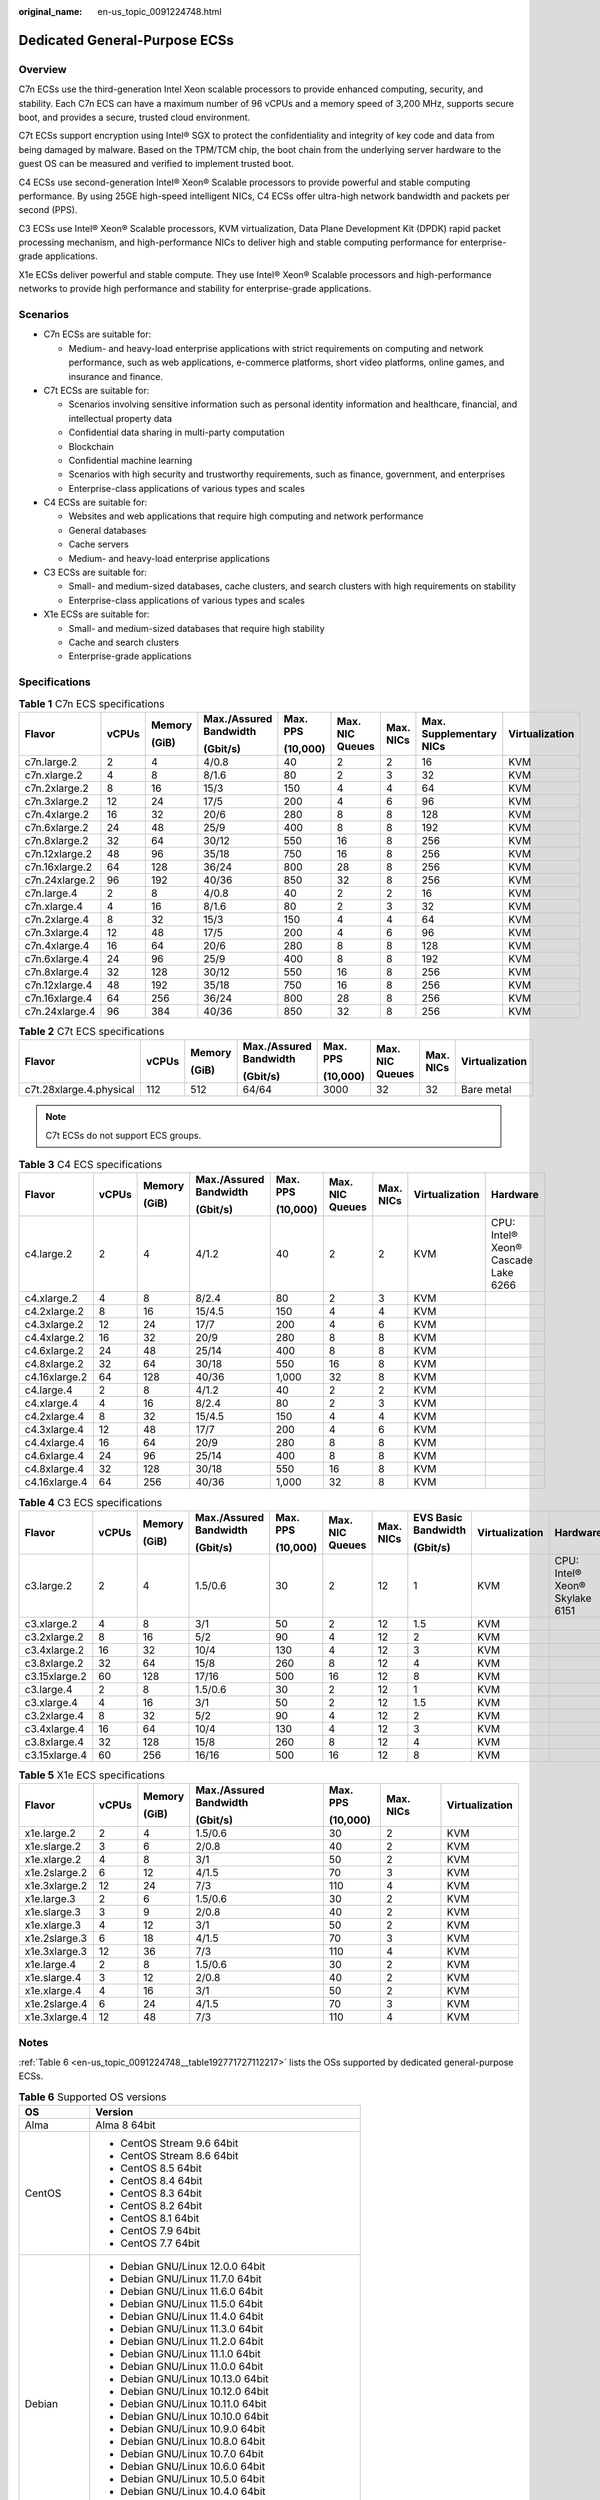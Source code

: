 :original_name: en-us_topic_0091224748.html

.. _en-us_topic_0091224748:

Dedicated General-Purpose ECSs
==============================

Overview
--------

C7n ECSs use the third-generation Intel Xeon scalable processors to provide enhanced computing, security, and stability. Each C7n ECS can have a maximum number of 96 vCPUs and a memory speed of 3,200 MHz, supports secure boot, and provides a secure, trusted cloud environment.

C7t ECSs support encryption using Intel® SGX to protect the confidentiality and integrity of key code and data from being damaged by malware. Based on the TPM/TCM chip, the boot chain from the underlying server hardware to the guest OS can be measured and verified to implement trusted boot.

C4 ECSs use second-generation Intel® Xeon® Scalable processors to provide powerful and stable computing performance. By using 25GE high-speed intelligent NICs, C4 ECSs offer ultra-high network bandwidth and packets per second (PPS).

C3 ECSs use Intel® Xeon® Scalable processors, KVM virtualization, Data Plane Development Kit (DPDK) rapid packet processing mechanism, and high-performance NICs to deliver high and stable computing performance for enterprise-grade applications.

X1e ECSs deliver powerful and stable compute. They use Intel® Xeon® Scalable processors and high-performance networks to provide high performance and stability for enterprise-grade applications.

Scenarios
---------

-  C7n ECSs are suitable for:

   -  Medium- and heavy-load enterprise applications with strict requirements on computing and network performance, such as web applications, e-commerce platforms, short video platforms, online games, and insurance and finance.

-  C7t ECSs are suitable for:

   -  Scenarios involving sensitive information such as personal identity information and healthcare, financial, and intellectual property data
   -  Confidential data sharing in multi-party computation
   -  Blockchain
   -  Confidential machine learning
   -  Scenarios with high security and trustworthy requirements, such as finance, government, and enterprises
   -  Enterprise-class applications of various types and scales

-  C4 ECSs are suitable for:

   -  Websites and web applications that require high computing and network performance
   -  General databases
   -  Cache servers
   -  Medium- and heavy-load enterprise applications

-  C3 ECSs are suitable for:

   -  Small- and medium-sized databases, cache clusters, and search clusters with high requirements on stability
   -  Enterprise-class applications of various types and scales

-  X1e ECSs are suitable for:

   -  Small- and medium-sized databases that require high stability
   -  Cache and search clusters
   -  Enterprise-grade applications

Specifications
--------------

.. table:: **Table 1** C7n ECS specifications

   +----------------+-------+--------+------------------------+----------+-----------------+-----------+-------------------------+----------------+
   | Flavor         | vCPUs | Memory | Max./Assured Bandwidth | Max. PPS | Max. NIC Queues | Max. NICs | Max. Supplementary NICs | Virtualization |
   |                |       |        |                        |          |                 |           |                         |                |
   |                |       | (GiB)  | (Gbit/s)               | (10,000) |                 |           |                         |                |
   +================+=======+========+========================+==========+=================+===========+=========================+================+
   | c7n.large.2    | 2     | 4      | 4/0.8                  | 40       | 2               | 2         | 16                      | KVM            |
   +----------------+-------+--------+------------------------+----------+-----------------+-----------+-------------------------+----------------+
   | c7n.xlarge.2   | 4     | 8      | 8/1.6                  | 80       | 2               | 3         | 32                      | KVM            |
   +----------------+-------+--------+------------------------+----------+-----------------+-----------+-------------------------+----------------+
   | c7n.2xlarge.2  | 8     | 16     | 15/3                   | 150      | 4               | 4         | 64                      | KVM            |
   +----------------+-------+--------+------------------------+----------+-----------------+-----------+-------------------------+----------------+
   | c7n.3xlarge.2  | 12    | 24     | 17/5                   | 200      | 4               | 6         | 96                      | KVM            |
   +----------------+-------+--------+------------------------+----------+-----------------+-----------+-------------------------+----------------+
   | c7n.4xlarge.2  | 16    | 32     | 20/6                   | 280      | 8               | 8         | 128                     | KVM            |
   +----------------+-------+--------+------------------------+----------+-----------------+-----------+-------------------------+----------------+
   | c7n.6xlarge.2  | 24    | 48     | 25/9                   | 400      | 8               | 8         | 192                     | KVM            |
   +----------------+-------+--------+------------------------+----------+-----------------+-----------+-------------------------+----------------+
   | c7n.8xlarge.2  | 32    | 64     | 30/12                  | 550      | 16              | 8         | 256                     | KVM            |
   +----------------+-------+--------+------------------------+----------+-----------------+-----------+-------------------------+----------------+
   | c7n.12xlarge.2 | 48    | 96     | 35/18                  | 750      | 16              | 8         | 256                     | KVM            |
   +----------------+-------+--------+------------------------+----------+-----------------+-----------+-------------------------+----------------+
   | c7n.16xlarge.2 | 64    | 128    | 36/24                  | 800      | 28              | 8         | 256                     | KVM            |
   +----------------+-------+--------+------------------------+----------+-----------------+-----------+-------------------------+----------------+
   | c7n.24xlarge.2 | 96    | 192    | 40/36                  | 850      | 32              | 8         | 256                     | KVM            |
   +----------------+-------+--------+------------------------+----------+-----------------+-----------+-------------------------+----------------+
   | c7n.large.4    | 2     | 8      | 4/0.8                  | 40       | 2               | 2         | 16                      | KVM            |
   +----------------+-------+--------+------------------------+----------+-----------------+-----------+-------------------------+----------------+
   | c7n.xlarge.4   | 4     | 16     | 8/1.6                  | 80       | 2               | 3         | 32                      | KVM            |
   +----------------+-------+--------+------------------------+----------+-----------------+-----------+-------------------------+----------------+
   | c7n.2xlarge.4  | 8     | 32     | 15/3                   | 150      | 4               | 4         | 64                      | KVM            |
   +----------------+-------+--------+------------------------+----------+-----------------+-----------+-------------------------+----------------+
   | c7n.3xlarge.4  | 12    | 48     | 17/5                   | 200      | 4               | 6         | 96                      | KVM            |
   +----------------+-------+--------+------------------------+----------+-----------------+-----------+-------------------------+----------------+
   | c7n.4xlarge.4  | 16    | 64     | 20/6                   | 280      | 8               | 8         | 128                     | KVM            |
   +----------------+-------+--------+------------------------+----------+-----------------+-----------+-------------------------+----------------+
   | c7n.6xlarge.4  | 24    | 96     | 25/9                   | 400      | 8               | 8         | 192                     | KVM            |
   +----------------+-------+--------+------------------------+----------+-----------------+-----------+-------------------------+----------------+
   | c7n.8xlarge.4  | 32    | 128    | 30/12                  | 550      | 16              | 8         | 256                     | KVM            |
   +----------------+-------+--------+------------------------+----------+-----------------+-----------+-------------------------+----------------+
   | c7n.12xlarge.4 | 48    | 192    | 35/18                  | 750      | 16              | 8         | 256                     | KVM            |
   +----------------+-------+--------+------------------------+----------+-----------------+-----------+-------------------------+----------------+
   | c7n.16xlarge.4 | 64    | 256    | 36/24                  | 800      | 28              | 8         | 256                     | KVM            |
   +----------------+-------+--------+------------------------+----------+-----------------+-----------+-------------------------+----------------+
   | c7n.24xlarge.4 | 96    | 384    | 40/36                  | 850      | 32              | 8         | 256                     | KVM            |
   +----------------+-------+--------+------------------------+----------+-----------------+-----------+-------------------------+----------------+

.. table:: **Table 2** C7t ECS specifications

   +-------------------------+--------+--------+------------------------+----------+-----------------+-----------+----------------+
   | Flavor                  | vCPUs  | Memory | Max./Assured Bandwidth | Max. PPS | Max. NIC Queues | Max. NICs | Virtualization |
   |                         |        |        |                        |          |                 |           |                |
   |                         |        | (GiB)  | (Gbit/s)               | (10,000) |                 |           |                |
   +=========================+========+========+========================+==========+=================+===========+================+
   | c7t.28xlarge.4.physical | 112    | 512    | 64/64                  | 3000     | 32              | 32        | Bare metal     |
   +-------------------------+--------+--------+------------------------+----------+-----------------+-----------+----------------+

.. note::

   C7t ECSs do not support ECS groups.

.. table:: **Table 3** C4 ECS specifications

   +---------------+-------+--------+------------------------+----------+-----------------+-----------+----------------+-------------------------------------+
   | Flavor        | vCPUs | Memory | Max./Assured Bandwidth | Max. PPS | Max. NIC Queues | Max. NICs | Virtualization | Hardware                            |
   |               |       |        |                        |          |                 |           |                |                                     |
   |               |       | (GiB)  | (Gbit/s)               | (10,000) |                 |           |                |                                     |
   +===============+=======+========+========================+==========+=================+===========+================+=====================================+
   | c4.large.2    | 2     | 4      | 4/1.2                  | 40       | 2               | 2         | KVM            | CPU: Intel® Xeon® Cascade Lake 6266 |
   +---------------+-------+--------+------------------------+----------+-----------------+-----------+----------------+-------------------------------------+
   | c4.xlarge.2   | 4     | 8      | 8/2.4                  | 80       | 2               | 3         | KVM            |                                     |
   +---------------+-------+--------+------------------------+----------+-----------------+-----------+----------------+-------------------------------------+
   | c4.2xlarge.2  | 8     | 16     | 15/4.5                 | 150      | 4               | 4         | KVM            |                                     |
   +---------------+-------+--------+------------------------+----------+-----------------+-----------+----------------+-------------------------------------+
   | c4.3xlarge.2  | 12    | 24     | 17/7                   | 200      | 4               | 6         | KVM            |                                     |
   +---------------+-------+--------+------------------------+----------+-----------------+-----------+----------------+-------------------------------------+
   | c4.4xlarge.2  | 16    | 32     | 20/9                   | 280      | 8               | 8         | KVM            |                                     |
   +---------------+-------+--------+------------------------+----------+-----------------+-----------+----------------+-------------------------------------+
   | c4.6xlarge.2  | 24    | 48     | 25/14                  | 400      | 8               | 8         | KVM            |                                     |
   +---------------+-------+--------+------------------------+----------+-----------------+-----------+----------------+-------------------------------------+
   | c4.8xlarge.2  | 32    | 64     | 30/18                  | 550      | 16              | 8         | KVM            |                                     |
   +---------------+-------+--------+------------------------+----------+-----------------+-----------+----------------+-------------------------------------+
   | c4.16xlarge.2 | 64    | 128    | 40/36                  | 1,000    | 32              | 8         | KVM            |                                     |
   +---------------+-------+--------+------------------------+----------+-----------------+-----------+----------------+-------------------------------------+
   | c4.large.4    | 2     | 8      | 4/1.2                  | 40       | 2               | 2         | KVM            |                                     |
   +---------------+-------+--------+------------------------+----------+-----------------+-----------+----------------+-------------------------------------+
   | c4.xlarge.4   | 4     | 16     | 8/2.4                  | 80       | 2               | 3         | KVM            |                                     |
   +---------------+-------+--------+------------------------+----------+-----------------+-----------+----------------+-------------------------------------+
   | c4.2xlarge.4  | 8     | 32     | 15/4.5                 | 150      | 4               | 4         | KVM            |                                     |
   +---------------+-------+--------+------------------------+----------+-----------------+-----------+----------------+-------------------------------------+
   | c4.3xlarge.4  | 12    | 48     | 17/7                   | 200      | 4               | 6         | KVM            |                                     |
   +---------------+-------+--------+------------------------+----------+-----------------+-----------+----------------+-------------------------------------+
   | c4.4xlarge.4  | 16    | 64     | 20/9                   | 280      | 8               | 8         | KVM            |                                     |
   +---------------+-------+--------+------------------------+----------+-----------------+-----------+----------------+-------------------------------------+
   | c4.6xlarge.4  | 24    | 96     | 25/14                  | 400      | 8               | 8         | KVM            |                                     |
   +---------------+-------+--------+------------------------+----------+-----------------+-----------+----------------+-------------------------------------+
   | c4.8xlarge.4  | 32    | 128    | 30/18                  | 550      | 16              | 8         | KVM            |                                     |
   +---------------+-------+--------+------------------------+----------+-----------------+-----------+----------------+-------------------------------------+
   | c4.16xlarge.4 | 64    | 256    | 40/36                  | 1,000    | 32              | 8         | KVM            |                                     |
   +---------------+-------+--------+------------------------+----------+-----------------+-----------+----------------+-------------------------------------+

.. table:: **Table 4** C3 ECS specifications

   +---------------+-------+--------+------------------------+----------+-----------------+-----------+---------------------+----------------+--------------------------------+
   | Flavor        | vCPUs | Memory | Max./Assured Bandwidth | Max. PPS | Max. NIC Queues | Max. NICs | EVS Basic Bandwidth | Virtualization | Hardware                       |
   |               |       |        |                        |          |                 |           |                     |                |                                |
   |               |       | (GiB)  | (Gbit/s)               | (10,000) |                 |           | (Gbit/s)            |                |                                |
   +===============+=======+========+========================+==========+=================+===========+=====================+================+================================+
   | c3.large.2    | 2     | 4      | 1.5/0.6                | 30       | 2               | 12        | 1                   | KVM            | CPU: Intel® Xeon® Skylake 6151 |
   +---------------+-------+--------+------------------------+----------+-----------------+-----------+---------------------+----------------+--------------------------------+
   | c3.xlarge.2   | 4     | 8      | 3/1                    | 50       | 2               | 12        | 1.5                 | KVM            |                                |
   +---------------+-------+--------+------------------------+----------+-----------------+-----------+---------------------+----------------+--------------------------------+
   | c3.2xlarge.2  | 8     | 16     | 5/2                    | 90       | 4               | 12        | 2                   | KVM            |                                |
   +---------------+-------+--------+------------------------+----------+-----------------+-----------+---------------------+----------------+--------------------------------+
   | c3.4xlarge.2  | 16    | 32     | 10/4                   | 130      | 4               | 12        | 3                   | KVM            |                                |
   +---------------+-------+--------+------------------------+----------+-----------------+-----------+---------------------+----------------+--------------------------------+
   | c3.8xlarge.2  | 32    | 64     | 15/8                   | 260      | 8               | 12        | 4                   | KVM            |                                |
   +---------------+-------+--------+------------------------+----------+-----------------+-----------+---------------------+----------------+--------------------------------+
   | c3.15xlarge.2 | 60    | 128    | 17/16                  | 500      | 16              | 12        | 8                   | KVM            |                                |
   +---------------+-------+--------+------------------------+----------+-----------------+-----------+---------------------+----------------+--------------------------------+
   | c3.large.4    | 2     | 8      | 1.5/0.6                | 30       | 2               | 12        | 1                   | KVM            |                                |
   +---------------+-------+--------+------------------------+----------+-----------------+-----------+---------------------+----------------+--------------------------------+
   | c3.xlarge.4   | 4     | 16     | 3/1                    | 50       | 2               | 12        | 1.5                 | KVM            |                                |
   +---------------+-------+--------+------------------------+----------+-----------------+-----------+---------------------+----------------+--------------------------------+
   | c3.2xlarge.4  | 8     | 32     | 5/2                    | 90       | 4               | 12        | 2                   | KVM            |                                |
   +---------------+-------+--------+------------------------+----------+-----------------+-----------+---------------------+----------------+--------------------------------+
   | c3.4xlarge.4  | 16    | 64     | 10/4                   | 130      | 4               | 12        | 3                   | KVM            |                                |
   +---------------+-------+--------+------------------------+----------+-----------------+-----------+---------------------+----------------+--------------------------------+
   | c3.8xlarge.4  | 32    | 128    | 15/8                   | 260      | 8               | 12        | 4                   | KVM            |                                |
   +---------------+-------+--------+------------------------+----------+-----------------+-----------+---------------------+----------------+--------------------------------+
   | c3.15xlarge.4 | 60    | 256    | 16/16                  | 500      | 16              | 12        | 8                   | KVM            |                                |
   +---------------+-------+--------+------------------------+----------+-----------------+-----------+---------------------+----------------+--------------------------------+

.. table:: **Table 5** X1e ECS specifications

   +---------------+---------+---------+------------------------+----------+-----------+----------------+
   | Flavor        | vCPUs   | Memory  | Max./Assured Bandwidth | Max. PPS | Max. NICs | Virtualization |
   |               |         |         |                        |          |           |                |
   |               |         | (GiB)   | (Gbit/s)               | (10,000) |           |                |
   +===============+=========+=========+========================+==========+===========+================+
   | x1e.large.2   | 2       | 4       | 1.5/0.6                | 30       | 2         | KVM            |
   +---------------+---------+---------+------------------------+----------+-----------+----------------+
   | x1e.slarge.2  | 3       | 6       | 2/0.8                  | 40       | 2         | KVM            |
   +---------------+---------+---------+------------------------+----------+-----------+----------------+
   | x1e.xlarge.2  | 4       | 8       | 3/1                    | 50       | 2         | KVM            |
   +---------------+---------+---------+------------------------+----------+-----------+----------------+
   | x1e.2slarge.2 | 6       | 12      | 4/1.5                  | 70       | 3         | KVM            |
   +---------------+---------+---------+------------------------+----------+-----------+----------------+
   | x1e.3xlarge.2 | 12      | 24      | 7/3                    | 110      | 4         | KVM            |
   +---------------+---------+---------+------------------------+----------+-----------+----------------+
   | x1e.large.3   | 2       | 6       | 1.5/0.6                | 30       | 2         | KVM            |
   +---------------+---------+---------+------------------------+----------+-----------+----------------+
   | x1e.slarge.3  | 3       | 9       | 2/0.8                  | 40       | 2         | KVM            |
   +---------------+---------+---------+------------------------+----------+-----------+----------------+
   | x1e.xlarge.3  | 4       | 12      | 3/1                    | 50       | 2         | KVM            |
   +---------------+---------+---------+------------------------+----------+-----------+----------------+
   | x1e.2slarge.3 | 6       | 18      | 4/1.5                  | 70       | 3         | KVM            |
   +---------------+---------+---------+------------------------+----------+-----------+----------------+
   | x1e.3xlarge.3 | 12      | 36      | 7/3                    | 110      | 4         | KVM            |
   +---------------+---------+---------+------------------------+----------+-----------+----------------+
   | x1e.large.4   | 2       | 8       | 1.5/0.6                | 30       | 2         | KVM            |
   +---------------+---------+---------+------------------------+----------+-----------+----------------+
   | x1e.slarge.4  | 3       | 12      | 2/0.8                  | 40       | 2         | KVM            |
   +---------------+---------+---------+------------------------+----------+-----------+----------------+
   | x1e.xlarge.4  | 4       | 16      | 3/1                    | 50       | 2         | KVM            |
   +---------------+---------+---------+------------------------+----------+-----------+----------------+
   | x1e.2slarge.4 | 6       | 24      | 4/1.5                  | 70       | 3         | KVM            |
   +---------------+---------+---------+------------------------+----------+-----------+----------------+
   | x1e.3xlarge.4 | 12      | 48      | 7/3                    | 110      | 4         | KVM            |
   +---------------+---------+---------+------------------------+----------+-----------+----------------+

Notes
-----

:ref:`Table 6 <en-us_topic_0091224748__table192771727112217>` lists the OSs supported by dedicated general-purpose ECSs.

.. _en-us_topic_0091224748__table192771727112217:

.. table:: **Table 6** Supported OS versions

   +-----------------------------------+-----------------------------------------------------+
   | OS                                | Version                                             |
   +===================================+=====================================================+
   | Alma                              | Alma 8 64bit                                        |
   +-----------------------------------+-----------------------------------------------------+
   | CentOS                            | -  CentOS Stream 9.6 64bit                          |
   |                                   | -  CentOS Stream 8.6 64bit                          |
   |                                   | -  CentOS 8.5 64bit                                 |
   |                                   | -  CentOS 8.4 64bit                                 |
   |                                   | -  CentOS 8.3 64bit                                 |
   |                                   | -  CentOS 8.2 64bit                                 |
   |                                   | -  CentOS 8.1 64bit                                 |
   |                                   | -  CentOS 7.9 64bit                                 |
   |                                   | -  CentOS 7.7 64bit                                 |
   +-----------------------------------+-----------------------------------------------------+
   | Debian                            | -  Debian GNU/Linux 12.0.0 64bit                    |
   |                                   | -  Debian GNU/Linux 11.7.0 64bit                    |
   |                                   | -  Debian GNU/Linux 11.6.0 64bit                    |
   |                                   | -  Debian GNU/Linux 11.5.0 64bit                    |
   |                                   | -  Debian GNU/Linux 11.4.0 64bit                    |
   |                                   | -  Debian GNU/Linux 11.3.0 64bit                    |
   |                                   | -  Debian GNU/Linux 11.2.0 64bit                    |
   |                                   | -  Debian GNU/Linux 11.1.0 64bit                    |
   |                                   | -  Debian GNU/Linux 11.0.0 64bit                    |
   |                                   | -  Debian GNU/Linux 10.13.0 64bit                   |
   |                                   | -  Debian GNU/Linux 10.12.0 64bit                   |
   |                                   | -  Debian GNU/Linux 10.11.0 64bit                   |
   |                                   | -  Debian GNU/Linux 10.10.0 64bit                   |
   |                                   | -  Debian GNU/Linux 10.9.0 64bit                    |
   |                                   | -  Debian GNU/Linux 10.8.0 64bit                    |
   |                                   | -  Debian GNU/Linux 10.7.0 64bit                    |
   |                                   | -  Debian GNU/Linux 10.6.0 64bit                    |
   |                                   | -  Debian GNU/Linux 10.5.0 64bit                    |
   |                                   | -  Debian GNU/Linux 10.4.0 64bit                    |
   |                                   | -  Debian GNU/Linux 10.3.0 64bit                    |
   |                                   | -  Debian GNU/Linux 10.2.0 64bit                    |
   |                                   | -  Debian GNU/Linux 10.1.0 64bit                    |
   |                                   | -  Debian GNU/Linux 10 64bit                        |
   +-----------------------------------+-----------------------------------------------------+
   | EulerOS                           | -  EulerOS 2.12 64bit                               |
   |                                   | -  EulerOS 2.11 64bit                               |
   |                                   | -  EulerOS 2.10 64bit                               |
   |                                   | -  EulerOS 2.8 64bit                                |
   |                                   | -  EulerOS 2.7 64bit                                |
   |                                   | -  EulerOS 2.5 64bit                                |
   +-----------------------------------+-----------------------------------------------------+
   | Fedora                            | -  Fedora 39 64bit                                  |
   |                                   | -  Fedora 38 64bit                                  |
   |                                   | -  Fedora 37 64bit                                  |
   |                                   | -  Fedora 36 64bit                                  |
   |                                   | -  Fedora 35 64bit                                  |
   |                                   | -  Fedora 34 64bit                                  |
   |                                   | -  Fedora 33 64bit                                  |
   |                                   | -  Fedora 32 64bit                                  |
   |                                   | -  Fedora 31 64bit                                  |
   +-----------------------------------+-----------------------------------------------------+
   | OpenSUSE                          | -  OpenSUSE 15.5 64bit                              |
   |                                   | -  OpenSUSE 15.4 64bit                              |
   |                                   | -  OpenSUSE 15.3 64bit                              |
   |                                   | -  OpenSUSE 15.2 64bit                              |
   +-----------------------------------+-----------------------------------------------------+
   | Oracle Linux                      | -  Oracle Linux Server release 8.4 64bit            |
   |                                   | -  Oracle Linux Server release 7.6 64bit            |
   +-----------------------------------+-----------------------------------------------------+
   | Red Hat                           | -  Red Hat Enterprise Linux 9.1 64bit               |
   |                                   | -  Red Hat Enterprise Linux 9.0 64bit               |
   |                                   | -  Red Hat Enterprise Linux 8.7 64bit               |
   |                                   | -  Red Hat Enterprise Linux 8.6 64bit               |
   |                                   | -  Red Hat Enterprise Linux 8.5 64bit               |
   |                                   | -  Red Hat Enterprise Linux 8.4 64bit               |
   |                                   | -  Red Hat Enterprise Linux 8.3 64bit               |
   |                                   | -  Red Hat Enterprise Linux 8.2 64bit               |
   |                                   | -  Red Hat Enterprise Linux 8.1 64bit               |
   |                                   | -  Red Hat Enterprise Linux 7.9 64bit               |
   |                                   | -  Red Hat Enterprise Linux 6.10 64bit              |
   +-----------------------------------+-----------------------------------------------------+
   | Rocky                             | -  9.2 64bit                                        |
   |                                   | -  9.1 64bit                                        |
   |                                   | -  9.0 64bit                                        |
   |                                   | -  8.8 64bit                                        |
   |                                   | -  8.7 64bit                                        |
   |                                   | -  8.6 64bit                                        |
   |                                   | -  8.5 64bit                                        |
   |                                   | -  8.4 64bit                                        |
   |                                   | -  8.3 64bit                                        |
   |                                   | -  8 64bit                                          |
   +-----------------------------------+-----------------------------------------------------+
   | SUSE                              | -  Novell SUSE Linux Enterprise Server 15 SP5 64bit |
   |                                   | -  Novell SUSE Linux Enterprise Server 15 SP4 64bit |
   |                                   | -  Novell SUSE Linux Enterprise Server 15 SP3 64bit |
   |                                   | -  Novell SUSE Linux Enterprise Server 15 SP2 64bit |
   |                                   | -  Novell SUSE Linux Enterprise Server 15 SP1 64bit |
   |                                   | -  Novell SUSE Linux Enterprise Server 15 64bit     |
   |                                   | -  Novell SUSE Linux Enterprise Server 12 SP5 64bit |
   |                                   | -  Novell SUSE Linux Enterprise Server 12 SP4 64bit |
   |                                   | -  Novell SUSE Linux Enterprise Server 12 SP3 64bit |
   +-----------------------------------+-----------------------------------------------------+
   | Ubuntu                            | -  Ubuntu 22.04 Server 64bit                        |
   |                                   | -  Ubuntu 20.04 server 64bit                        |
   |                                   | -  Ubuntu 18.04 server 64bit                        |
   +-----------------------------------+-----------------------------------------------------+
   | Windows                           | -  Windows Server 2022 Standard 64bit               |
   |                                   | -  Windows Server 2022 Datacenter 64bit             |
   |                                   | -  Windows Server 2019 Datacenter 64bit             |
   |                                   | -  Windows Server 2019 Standard 64bit               |
   |                                   | -  Windows Server 2016 Standard 64bit               |
   |                                   | -  Windows Server 2012 R2 Standard 64bit            |
   +-----------------------------------+-----------------------------------------------------+
   | openEuler                         | -  openEuler 22.03 SP1 64bit                        |
   |                                   | -  openEuler 22.03 64bit                            |
   |                                   | -  openEuler 20.03 SP3 64bit                        |
   |                                   | -  openEuler 20.03 SP2 64bit                        |
   |                                   | -  openEuler 20.03 SP1 64bit                        |
   |                                   | -  openEuler 20.03 64bit                            |
   +-----------------------------------+-----------------------------------------------------+
